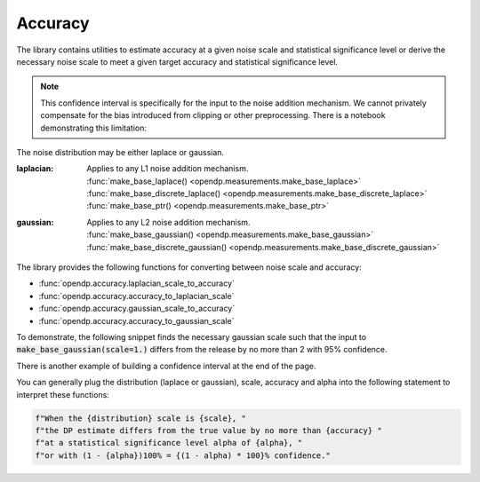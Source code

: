 
.. _determining-accuracy:

Accuracy
--------

The library contains utilities to estimate accuracy at a given noise scale and statistical significance level
or derive the necessary noise scale to meet a given target accuracy and statistical significance level.

.. note::

    This confidence interval is specifically for the input to the noise addition mechanism.
    We cannot privately compensate for the bias introduced from clipping or other preprocessing.
    There is a notebook demonstrating this limitation:

    .. toctree::
        :titlesonly:

        accuracy-pitfalls

The noise distribution may be either laplace or gaussian.

:laplacian: | Applies to any L1 noise addition mechanism.
  | :func:`make_base_laplace() <opendp.measurements.make_base_laplace>`
  | :func:`make_base_discrete_laplace() <opendp.measurements.make_base_discrete_laplace>`
  | :func:`make_base_ptr() <opendp.measurements.make_base_ptr>`
:gaussian: | Applies to any L2 noise addition mechanism.
  | :func:`make_base_gaussian() <opendp.measurements.make_base_gaussian>`
  | :func:`make_base_discrete_gaussian() <opendp.measurements.make_base_discrete_gaussian>`

The library provides the following functions for converting between noise scale and accuracy:

* :func:`opendp.accuracy.laplacian_scale_to_accuracy`
* :func:`opendp.accuracy.accuracy_to_laplacian_scale`
* :func:`opendp.accuracy.gaussian_scale_to_accuracy`
* :func:`opendp.accuracy.accuracy_to_gaussian_scale`

To demonstrate, the following snippet finds the necessary gaussian scale such that the input to 
:code:`make_base_gaussian(scale=1.)` differs from the release by no more than 2 with 95% confidence.

.. doctest::

    >>> from opendp.accuracy import accuracy_to_gaussian_scale
    >>> confidence = 95
    >>> accuracy_to_gaussian_scale(accuracy=2., alpha=1. - confidence / 100)
    1.020426913849308

There is another example of building a confidence interval at the end of the page.

You can generally plug the distribution (laplace or gaussian), scale, accuracy and alpha
into the following statement to interpret these functions:

.. code-block:: python

    f"When the {distribution} scale is {scale}, "
    f"the DP estimate differs from the true value by no more than {accuracy} "
    f"at a statistical significance level alpha of {alpha}, "
    f"or with (1 - {alpha})100% = {(1 - alpha) * 100}% confidence."

